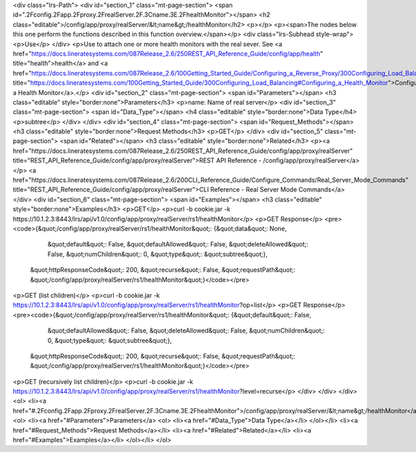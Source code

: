 <div class="lrs-Path">
<div id="section_1" class="mt-page-section">
<span id=".2Fconfig.2Fapp.2Fproxy.2FrealServer.2F.3Cname.3E.2FhealthMonitor"></span>
<h2 class="editable">/config/app/proxy/realServer/&lt;name&gt;/healthMonitor</h2>
<p></p>
<p><span>The nodes below this one perform the functions described in this function overview.</span></p>
<div class="lrs-Subhead style-wrap">
<p>Use</p>
</div>
<p>Use to attach one or more health monitors with the real sever. See <a href="https://docs.lineratesystems.com/087Release_2.6/250REST_API_Reference_Guide/config/app/health" title="health">health</a> and <a href="https://docs.lineratesystems.com/087Release_2.6/100Getting_Started_Guide/Configuring_a_Reverse_Proxy/300Configuring_Load_Balancing#Configuring_a_Health_Monitor" title="https://docs.lineratesystems.com/100Getting_Started_Guide/300Configuring_Load_Balancing#Configuring_a_Health_Monitor">Configuring a Health Monitor</a>.</p>
<div id="section_2" class="mt-page-section">
<span id="Parameters"></span>
<h3 class="editable" style="border:none">Parameters</h3>
<p>name: Name of real server</p>
<div id="section_3" class="mt-page-section">
<span id="Data_Type"></span>
<h4 class="editable" style="border:none">Data Type</h4>
<p>subtree</p>
</div>
</div>
<div id="section_4" class="mt-page-section">
<span id="Request_Methods"></span>
<h3 class="editable" style="border:none">Request Methods</h3>
<p>GET</p>
</div>
<div id="section_5" class="mt-page-section">
<span id="Related"></span>
<h3 class="editable" style="border:none">Related</h3>
<p><a href="https://docs.lineratesystems.com/087Release_2.6/250REST_API_Reference_Guide/config/app/proxy/realServer" title="REST_API_Reference_Guide/config/app/proxy/realServer">REST API Reference - /config/app/proxy/realServer</a></p>
<a href="https://docs.lineratesystems.com/087Release_2.6/200CLI_Reference_Guide/Configure_Commands/Real_Server_Mode_Commands" title="REST_API_Reference_Guide/config/app/proxy/realServer">CLI Reference - Real Server Mode Commands</a>
</div>
<div id="section_6" class="mt-page-section">
<span id="Examples"></span>
<h3 class="editable" style="border:none">Examples</h3>
<p>GET</p>
<p>curl -b cookie.jar -k https://10.1.2.3:8443/lrs/api/v1.0/config/app/proxy/realServer/rs1/healthMonitor</p>
<p>GET Response</p>
<pre><code>{&quot;/config/app/proxy/realServer/rs1/healthMonitor&quot;: {&quot;data&quot;: None,
                                                          &quot;default&quot;: False,
                                                          &quot;defaultAllowed&quot;: False,
                                                          &quot;deleteAllowed&quot;: False,
                                                          &quot;numChildren&quot;: 0,
                                                          &quot;type&quot;: &quot;subtree&quot;},
 &quot;httpResponseCode&quot;: 200,
 &quot;recurse&quot;: False,
 &quot;requestPath&quot;: &quot;/config/app/proxy/realServer/rs1/healthMonitor&quot;}</code></pre>
<p>GET (list children)</p>
<p>curl -b cookie.jar -k https://10.1.2.3:8443/lrs/api/v1.0/config/app/proxy/realServer/rs1/healthMonitor?op=list</p>
<p>GET Response</p>
<pre><code>{&quot;/config/app/proxy/realServer/rs1/healthMonitor&quot;: {&quot;default&quot;: False,
                                                    &quot;defaultAllowed&quot;: False,
                                                    &quot;deleteAllowed&quot;: False,
                                                    &quot;numChildren&quot;: 0,
                                                    &quot;type&quot;: &quot;subtree&quot;},
 &quot;httpResponseCode&quot;: 200,
 &quot;recurse&quot;: False,
 &quot;requestPath&quot;: &quot;/config/app/proxy/realServer/rs1/healthMonitor&quot;}</code></pre>
<p>GET (recursively list children)</p>
<p>curl -b cookie.jar -k https://10.1.2.3:8443/lrs/api/v1.0/config/app/proxy/realServer/rs1/healthMonitor?level=recurse</p>
</div>
</div>
</div>
<ol>
<li><a href="#.2Fconfig.2Fapp.2Fproxy.2FrealServer.2F.3Cname.3E.2FhealthMonitor">/config/app/proxy/realServer/&lt;name&gt;/healthMonitor</a>
<ol>
<li><a href="#Parameters">Parameters</a>
<ol>
<li><a href="#Data_Type">Data Type</a></li>
</ol></li>
<li><a href="#Request_Methods">Request Methods</a></li>
<li><a href="#Related">Related</a></li>
<li><a href="#Examples">Examples</a></li>
</ol></li>
</ol>

